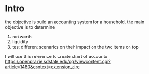 #+title accounting

* Intro
  the objective is build an accounting system for a household. the main objective is to determine
  1. net worth
  2. liquidity
  3. test different scenarios on their impact on the two items on top
    
I will use this reference to create chart of accounts https://openprairie.sdstate.edu/cgi/viewcontent.cgi?article=1480&context=extension_circ
